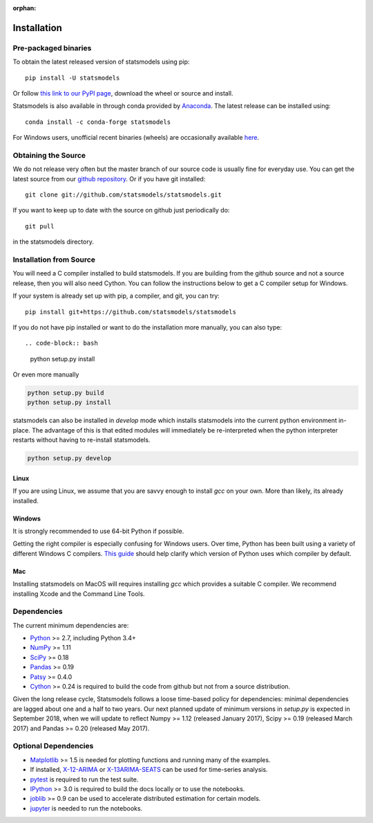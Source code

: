 :orphan:

.. _install:

Installation
============

Pre-packaged binaries
---------------------

To obtain the latest released version of statsmodels using pip::

    pip install -U statsmodels

Or follow `this link to our PyPI page <https://pypi.python.org/pypi/statsmodels>`__, download
the wheel or source and install.

Statsmodels is also available in through conda provided by
`Anaconda <https://www.continuum.io/downloads>`__. The latest release can
be installed using::

    conda install -c conda-forge statsmodels

For Windows users, unofficial recent binaries (wheels) are occasionally
available `here <https://www.lfd.uci.edu/~gohlke/pythonlibs/#statsmodels>`__.

Obtaining the Source
--------------------

We do not release very often but the master branch of our source code is
usually fine for everyday use. You can get the latest source from our
`github repository <https://github.com/statsmodels/statsmodels>`__. Or if you
have git installed::

    git clone git://github.com/statsmodels/statsmodels.git

If you want to keep up to date with the source on github just periodically do::

    git pull

in the statsmodels directory.

Installation from Source
------------------------

You will need a C compiler installed to build statsmodels. If you are building
from the github source and not a source release, then you will also need
Cython. You can follow the instructions below to get a C compiler setup for
Windows.

If your system is already set up with pip, a compiler, and git, you can try::

    pip install git+https://github.com/statsmodels/statsmodels

If you do not have pip installed or want to do the installation more manually,
you can also type::

.. code-block:: bash

    python setup.py install

Or even more manually

.. code-block:: bash

    python setup.py build
    python setup.py install

statsmodels can also be installed in `develop` mode which installs statsmodels
into the current python environment in-place. The advantage of this is that
edited modules will immediately be re-interpreted when the python interpreter
restarts without having to re-install statsmodels.

.. code-block:: bash

    python setup.py develop

Linux
^^^^^

If you are using Linux, we assume that you are savvy enough to install `gcc` on
your own. More than likely, its already installed.

Windows
^^^^^^^

It is strongly recommended to use 64-bit Python if possible.

Getting the right compiler is especially confusing for Windows users. Over time,
Python has been built using a variety of different Windows C compilers.
`This guide <https://wiki.python.org/moin/WindowsCompilers>`_ should help
clarify which version of Python uses which compiler by default.

Mac
^^^

Installing statsmodels on MacOS will requires installing `gcc` which provides
a suitable C compiler. We recommend installing Xcode and the Command Line
Tools.

Dependencies
------------

The current minimum dependencies are:

* `Python <https://www.python.org>`__ >= 2.7, including Python 3.4+
* `NumPy <http://www.scipy.org/>`__ >= 1.11
* `SciPy <http://www.scipy.org/>`__ >= 0.18
* `Pandas <http://pandas.pydata.org/>`__ >= 0.19
* `Patsy <https://patsy.readthedocs.io/en/latest/>`__ >= 0.4.0
* `Cython <http://cython.org/>`__ >= 0.24 is required to build the code from
  github but not from a source distribution.

Given the long release cycle, Statsmodels follows a loose time-based policy for
dependencies: minimal dependencies are lagged about one and a half to two
years. Our next planned update of minimum versions in `setup.py` is expected in
September 2018, when we will update to reflect Numpy >= 1.12 (released January
2017), Scipy >= 0.19 (released March 2017) and Pandas >= 0.20 (released May
2017).

Optional Dependencies
---------------------

* `Matplotlib <http://matplotlib.org/>`__ >= 1.5 is needed for plotting
  functions and running many of the examples.
* If installed, `X-12-ARIMA <http://www.census.gov/srd/www/x13as/>`__ or
  `X-13ARIMA-SEATS <http://www.census.gov/srd/www/x13as/>`__ can be used
  for time-series analysis.
* `pytest <https://docs.pytest.org/en/latest/>`__ is required to run
  the test suite.
* `IPython <http://ipython.org>`__ >= 3.0 is required to build the
  docs locally or to use the notebooks.
* `joblib <http://pythonhosted.org/joblib/>`__ >= 0.9 can be used to accelerate distributed
  estimation for certain models.
* `jupyter <http://jupyter.org/>`__ is needed to run the notebooks.
